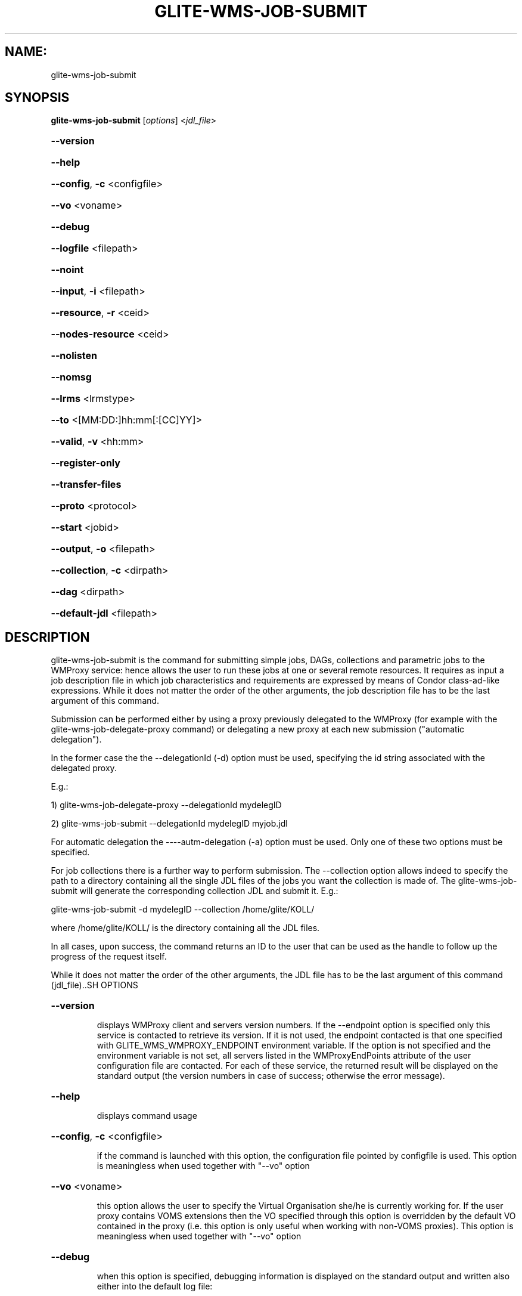 .\" PLEASE DO NOT MODIFY THIS FILE! It was generated by raskman version: 1.1.0
.TH GLITE-WMS-JOB-SUBMIT "1" "GLITE-WMS-JOB-SUBMIT" "GLITE WMS User Command"
.SH NAME: 
 glite-wms-job-submit
.SH SYNOPSIS
.B glite-wms-job-submit
[\fIoptions\fR]  <\fIjdl_file\fR>

.HP
\fB--version\fR
.HP
\fB--help\fR
.HP
\fB--config\fR, \fB-c\fR
<configfile>
.HP
\fB--vo\fR
<voname>
.HP
\fB--debug\fR
.HP
\fB--logfile\fR
<filepath>
.HP
\fB--noint\fR
.HP
\fB--input\fR, \fB-i\fR
<filepath>
.HP
\fB--resource\fR, \fB-r\fR
<ceid>
.HP
\fB--nodes-resource\fR
<ceid>
.HP
\fB--nolisten\fR
.HP
\fB--nomsg\fR
.HP
\fB--lrms\fR
<lrmstype>
.HP
\fB--to \fR
<[MM:DD:]hh:mm[:[CC]YY]>
.HP
\fB--valid\fR, \fB-v\fR
<hh:mm>
.HP
\fB--register-only\fR
.HP
\fB--transfer-files\fR
.HP
\fB--proto\fR
<protocol>
.HP
\fB--start\fR
<jobid>
.HP
\fB--output\fR, \fB-o\fR
<filepath>
.HP
\fB--collection\fR, \fB-c\fR
<dirpath>
.HP
\fB--dag\fR
<dirpath>
.HP
\fB--default-jdl\fR
<filepath>

.SH DESCRIPTION

glite-wms-job-submit is the command for submitting simple jobs, DAGs, collections and parametric jobs to the WMProxy service: hence allows the user to run these  jobs at one or several remote resources. It requires as input a job description file in which
job characteristics and requirements are expressed by means of Condor class-ad-like expressions. While it
does not matter the order of the other arguments, the job description file has to be the last argument of
this command.

Submission can be performed either by using a proxy previously delegated to the WMProxy (for example with the glite-wms-job-delegate-proxy command)
or delegating a new proxy at each new submission ("automatic delegation").

In the former case the the --delegationId (-d) option must be used, specifying the id string associated with the delegated proxy.

E.g.:

1) glite-wms-job-delegate-proxy --delegationId mydelegID

2) glite-wms-job-submit --delegationId mydelegID myjob.jdl

For automatic delegation the ----autm-delegation (-a) option must be used.
Only one of these two options must be specified.

For job collections there is a further way to perform submission. The --collection option allows indeed to
specify the path to a directory containing all the single JDL files of the jobs you want the collection is
made of. The glite-wms-job-submit will generate the corresponding collection JDL and submit it. E.g.:

glite-wms-job-submit -d mydelegID  --collection /home/glite/KOLL/

where /home/glite/KOLL/ is the directory containing all the JDL files.


In all cases, upon success, the command returns an ID to the user that can be used as the handle to follow
up the progress of the request itself.

While it does not matter the order of the other arguments, the JDL file has to be the last argument of this command (jdl_file)..SH OPTIONS
.HP
\fB--version\fR

.IP
displays WMProxy client and servers version numbers.
If the --endpoint option is specified only this service is contacted to retrieve its version. If it is not used, the endpoint contacted is that one specified with GLITE_WMS_WMPROXY_ENDPOINT environment variable. If the option is not specified and the environment variable is not set, all servers listed in the WMProxyEndPoints attribute of the user configuration file are contacted. For each of these service, the returned result will be displayed on the standard output (the version numbers in case of success; otherwise the error message).
.PP
.HP
\fB--help\fR

.IP
displays command usage
.PP
.HP
\fB--config\fR, \fB-c\fR
<configfile>

.IP
if the command is launched with this option, the configuration file pointed by configfile is used. This option is meaningless when used together with "--vo" option
.PP
.HP
\fB--vo\fR
<voname>

.IP
this option allows the user to specify the Virtual Organisation she/he is currently working for.
If the user proxy contains VOMS extensions then the VO specified through this option is overridden by the
default VO contained in the proxy (i.e. this option is only useful when working with non-VOMS proxies).
This option is meaningless when used together with "--vo" option
.PP
.HP
\fB--debug\fR

.IP
when this option is specified, debugging information is displayed on the standard output and written also either into the default log file:

glite-wms-job-<command_name>_<uid>_<pid>_<time>.log

located under the /var/tmp directory or in the log file specified with --logfile option.
.PP
.HP
\fB--logfile\fR
<filepath>

.IP
When this option is specified, a command log file (whose pathname is filepath) is created.
.PP
.HP
\fB--noint\fR

.IP
if this option is specified, every interactive question to the user is skipped and the operation is continued (when possible)
.PP
.HP
\fB--input\fR, \fB-i\fR
<filepath>

.IP
if this option is specified, the user will be asked to choose a CEId from a list of CEs contained in the filepath. Once a CEId has been selected the command behaves as explained for the resource option. If this option is used together with the --int one and the input file contains more than one CEId, then the first CEId in the list is taken into account for submitting the job.
.PP
.HP
\fB--resource\fR, \fB-r\fR
<ceid>

.IP
This command is available only for jobs.
if this option is specified, the job-ad sent to the NS contains a line of the type "SubmitTo = <ceid>"  and the job is submitted by the WMS to the resource identified by <ceid> without going through the match-making process.
.PP
.HP
\fB--nodes-resource\fR
<ceid>

.IP
This command is available only for dags.
if this option is specified, the job-ad sent to the NS contains a line of the type "SubmitTo = <ceid>"  and the dag is submitted by the WMS to the resource identified by <ceid> without going through the match-making process for each of its nodes.
.PP
.HP
\fB--nolisten\fR

.IP
This option can be used only for interactive jobs. It makes the command forward the job standard streams coming from the WN to named pipes on the client machine whose names are returned to the user together with the OS id of the listener process. This allows the user to interact with the job through her/his own tools. It is important to note that when this option is specified, the command has no more control over the launched listener process that has hence to be killed by the user (through the returned process id) once the job is finished.

.PP
.HP
\fB--nomsg\fR

.IP
this option makes the command print on the standard output only the jobId generated for the job if submission was successful; the location of the log file containing massages and diagnostics is printed otherwise.
.PP
.HP
\fB--lrms\fR
<lrmstype>

.IP
This option is only for MPICH  jobs and must be used together with either --resource or --input option; it specifies the type of the lrms of the resource the user is submitting to. When the batch system type of the specified CE resource given is not known, the lrms must be provided while submitting. For non-MPICH jobs this option will be ignored.
.PP
.HP
\fB--to \fR
<[MM:DD:]hh:mm[:[CC]YY]>

.IP
A job for which no compatible CEs have been found during the matchmaking phase is hold in the WMS Task Queue for a certain time so that it can be subjected again to matchmaking from time to time until a compatible CE is found. The JDL ExpiryTime attribute is an integer representing the date and time (in seconds since epoch) until the job request has to be considered valid by the WMS. This option sets the value for the ExpiryTime attribute to the submitted JDL converting appropriately the absolute timestamp provided as input. It overrides, if present, the current value. If the specified value exceeds one day from job submission then it is not taken into account by the WMS.
.PP
.HP
\fB--valid\fR, \fB-v\fR
<hh:mm>

.IP
A job for which no compatible CEs have been found during the matchmaking phase is hold in the WMS Task Queue for a certain time so that it can be subjected again to matchmaking from time to time until a compatible CE is found. The JDL ExpiryTime attribute is an integer representing the date and time (in seconds since epoch)until the job request has to be considered valid by the WMS. This option allows to specify the validity in hours and minutes from submission time of the submitted JDL. When this option is used the command sets the value for the ExpiryTime attribute converting appropriately the relative timestamp provided as input. It overrides, if present,the current value. If the specified value exceeds one day from job submission then it is not taken into account by the WMS.
.PP
.HP
\fB--register-only\fR

.IP
if this option is specified, the job is only registered to the WMProxy service. Local files that could be in the JDL InputSandbox attribute are not transferred unless the --transfer-files is also specified; and the job is not started. If the --transfer-files option is not specified, the command displays the list of the local files to be transferred before starting the job. In this list each local file is matched to the corresponding Destination URI where it has to be transferred. The URIs are referred to either the default protocol (gsiftp) or another protocol specified by --proto.  Not using the--transfer-files option, users can transfer these files by low level commands like either globus-url-copy or curl. After having transferred all files, the job can be started launching again this command with the --start option:
glite-wms-job-submit --start <jobid>
.PP
.HP
\fB--transfer-files\fR

.IP
this option must be only used with the --register-only option. It enables transferring operation for files in the JDL InputSandbox attribute located on the submitting machine. These files are transferred to the WMProxy machine.
.PP
.HP
\fB--proto\fR
<protocol>

.IP
this option specifies the protocol to be used for file tranferring. It will be ignored when the specified protocol is not found among WMProxy service available protocols: in this case the default one (generally gsiftp ) will be used instead.
.PP
.HP
\fB--start\fR
<jobid>

.IP
this option allowing starting a job (specified by JobId) previously registered and whose InputSandbox files on the submitting machine have been already transferred to the WMProxy machine.
.PP
.HP
\fB--output\fR, \fB-o\fR
<filepath>

.IP
writes the generated jobId assigned to the submitted job in the file specified by filepath,which can be either a simple name or an absolute path (on the submitting machine). In the former case the file is created in the current working directory.
.PP
.HP
\fB--collection\fR, \fB-c\fR
<dirpath>

.IP
this option allows specifying  the directory pointed by directory_path containing all the single JDL files of the jobs that the collection will be made of. The corresponding collection JDL will be generated and submitted. Using this option the jdl_file (the last argument) must not be specified.
.PP
.HP
\fB--dag\fR
<dirpath>

.IP
this option allows specifying  the directory pointed by directory_path containing all the single JDL files of the jobs that the dag will be made of. The corresponding dag JDL will be generated and submitted. Using this option the jdl_file (the last argument) must not be specified.
.PP
.HP
\fB--default-jdl\fR
<filepath>

.IP
Allow specifying a further jdl file whose attributes will be merged into the submitting jdl (if not yet present).
.PP
.SH ENVIRONMENT

GLITE_WMS_CLIENT_CONFIG:  This variable may be set to specify the path location of the configuration file

GLITE_WMS_LOCATION:  This variable must be set when the Glite WMS installation is not located in the default paths: either /opt/glite or /usr/local

GLITE_LOCATION: This variable must be set when the Glite installation is not located in the default paths: either  /opt/glite or /usr/local

GLITE_WMS_WMPROXY_ENDPOINT:		This variable may be set to specify the endpoint URL

GLOBUS_LOCATION: This variable must be set when the Globus installation is not located in the default path /opt/globus

GLOBUS_TCP_PORT_RANGE="<val min> <val max>"		This variable must be set to define a range of ports to be used for inbound connections in the interactivity context

X509_CERT_DIR: This variable may be set to override the default location of the trusted certificates directory, which is normally /etc/grid-security/certificates

X509_USER_PROXY: This variable may be set to override the default location of the user proxy credentials, which is normally /tmp/x509up_u<uid>.
.SH FILES

voName/glite_wms.conf		The user configuration file. The standard path location is $GLITE_WMS_LOCATION/etc (or $GLITE_LOCATION/etc); different configuration files
can be specified by either using the --config option or setting the GLITE_WMS_CLIENT_CONFIG environment variable

/tmp/x509up_u<uid>.A valid X509 user proxy; use the X509_USER_PROXY environment variable to override the default location
JDL file		The file (containing the description of the job in the JDL language located in the path specified by jdl_file (the last argument of this command); multiple jdl files can be used with the --collection option.SH AUTHORS

Alessandro Maraschini , Marco Sottilaro (egee@datamat.it).SH EXAMPLES

Upon successful submissions, this command returns to the identifier (JobId) assigned to the job

1) submission with automatic credential delegation:
glite-wms-job-submit -a ./job.jdl

2) submission with a proxy previously delegated with "exID" id-string; request for displays CE rank numbers:
glite-wms-job-submit -d exID  ./job.jdl

3) sends the request to the WMProxy service whose URL is specified with the -e option  (where a proxy has been previously delegated with "exID" id-string)
glite-wms-job-submit -d exID -e https://wmproxy.glite.it:7443/glite_wms_wmproxy_server  ./job.jdl

4) saves the returned JobId in a file:
glite-wms-job-submit -a --output jobid.out ./job.jdl

5 ) submits a collection whose JDL files are located in $HOME/collection_ex
glite-wms-job-submit -d exID --collection $HOME/collection_ex

6 ) forces the submission to the resource specified with the -r option:
glite-wms-job-submit -d exID -r lxb1111.glite.it:2119/blah-lsf-jra1_low ./job.jdl

7 ) forces the submission of the DAG (the parent and all child nodes) to the resource specified with the --nodes-resources option:
glite-wms-job-submit -d exID --nodes-resources lxb1111.glite.it:2119/blah-lsf-jra1_low ./dag.jdl

When --endpoint (-e) is not specified, the search of an available WMProxy service is performed according to the modality reported in the description of the --endpoint option.


